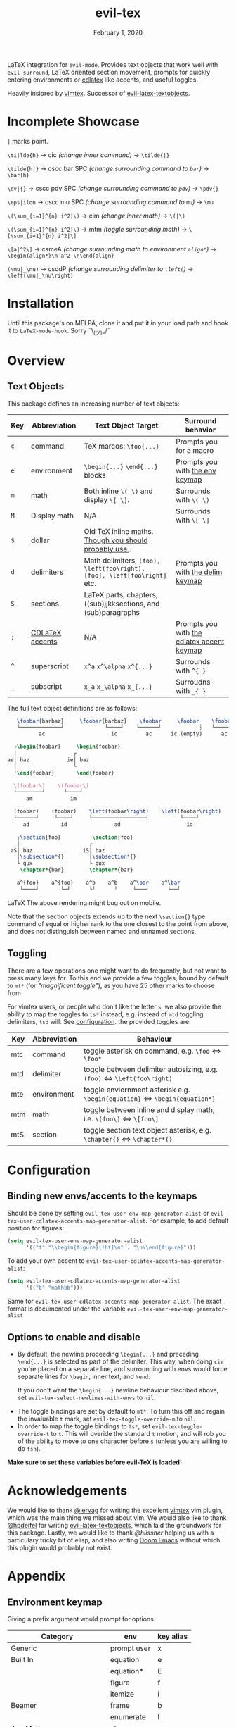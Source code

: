 #+TITLE:   evil-tex
#+DATE:    February 1, 2020
#+STARTUP: inlineimages nofold

LaTeX integration for =evil-mode=. Provides text objects that work well with
=evil-surround=, LaTeX oriented section movement, prompts for quickly
entering environments or [[https://github.com/cdominik/cdlatex][cdlatex]] like accents, and useful toggles.

Heavily insipred by [[https://github.com/lervag/vimtex][vimtex]]. Successor of [[https://github.com/hpdeifel/evil-latex-textobjects][evil-latex-textobjects]].

* Table of Contents :TOC_3:noexport:
- [[#incomplete-showcase][Incomplete Showcase]]
- [[#installation][Installation]]
- [[#overview][Overview]]
  - [[#text-objects][Text Objects]]
  - [[#toggling][Toggling]]
- [[#configuration][Configuration]]
  - [[#binding-new-envsaccents-to-the-keymaps][Binding new envs/accents to the keymaps]]
  - [[#options-to-enable-and-disable][Options to enable and disable]]
- [[#acknowledgements][Acknowledgements]]
- [[#appendix][Appendix]]
  - [[#environment-keymap][Environment keymap]]
  - [[#cdlatex-accent-keymap][cdlatex accent keymap]]
  - [[#delimiter-keymap][Delimiter keymap]]

* Incomplete Showcase
=|= marks point.

=\ti|lde{h}= \to cic /(change inner command)/ \to =\tilde{|}=

=\tilde{h|}= \to cscc bar SPC /(change surrounding command to =bar=)/ \to =\bar{h}=

=\dv|{}= \to cscc pdv SPC /(change surrounding command to =pdv=)/ \to =\pdv{}=

=\eps|ilon= \to cscc mu SPC /(change surrounding command to =mu=)/ \to =\mu=

=\(\sum_{i=1}^{n} i^2|\)= \to cim /(change inner math)/ \to =\(|\)=

=\(\sum_{i=1}^{n} i^2|\)= \to mtm /(toggle surrounding math)/ \to =\[\sum_{i=1}^{n} i^2|\]=

=\[a|^2\]= \to csmeA /(change surrounding math to environment =align*=)/ \to
=\begin{align*}\n a^2 \n\end{align}=

=(\mu|_\nu)= \to csddP /(change surrounding delimiter to =\left(=)/ \to =\left(\mu|_\nu\right)=
* Installation
Until this package's on MELPA, clone it and put it in your load path and hook it
to ~LaTeX-mode-hook~. Sorry ¯\_(ツ)_/¯
* Overview
** Text Objects
This package defines an increasing number of text objects:
| Key | Abbreviation    | Text Object Target                                                       | Surround behavior                          |
|-----+-----------------+--------------------------------------------------------------------------+--------------------------------------------|
| ~c~ | command         | TeX marcos: ~\foo{...}~                                                  | Prompts you for a macro                    |
| ~e~ | environment     | ~\begin{...}~ ~\end{...}~ blocks                                         | Prompts you with [[#environment-keymap][the env keymap]]            |
| ~m~ | math            | Both inline ~\( \)~ and display ~\[ \]~.                                 | Surrounds with ~\( \)~                     |
| ~M~ | Display math    | N/A                                                                      | Surrounds with ~\[ \]~                     |
| ~$~ | dollar          | Old TeX inline maths. [[https://tex.stackexchange.com/questions/510/are-and-preferable-to-dollar-signs-for-math-mode][Though you should probably use \(\)]].               |                                            |
| ~d~ | delimiters      | Math delimiters, ~(foo), \left(foo\right), [foo], \left[foo\right]~ etc. | Prompts you with [[#delimiter-keymap][the delim keymap]]          |
| ~S~ | sections        | LaTeX parts, chapters, ((sub)jjkksections, and (sub)paragraphs           |               |
| ~;~ | [[#cdlatex-accent-keymap][CDLaTeX accents]] | N/A                                                                      | Prompts you with [[#cdlatex-accent-keymap][the cdlatex accent keymap]] |
| ~^~ | superscript     | ~x^a~ ~x^\alpha~ ~x^{...}~                                               | Surrounds with ~^{ }~                      |
| ~_~ | subscript       | ~x_a~ ~x_\alpha~ ~x_{...}~                                               | Surroudns with ~_{ }~                      |

The full text object definitions are as follows:

#+BEGIN_SRC LaTeX
    \foobar{barbaz}     \foobar{barbaz}    \foobar     \foobar    \foobar{}     \foobar{}
    └─────────────┘             └────┘    └──────┘            ┆   └───────┘             ┆
           ac                     ic         ac      ic (empty)      ac            ic (empty)

   ┌\begin{foobar}     \begin{foobar}
   │                  ┌
 ae│ baz            ie│ baz
   │                  └
   └\end{foobar}       \end{foobar}

   \(foobar\)    \(foobar\)
   └────────┘      └────┘
       am            im

   (foobar)    (foobar)    \left(foobar\right)    \left(foobar\right)
   └──────┘     └────┘     └─────────────────┘          └────┘
      ad          id               ad                     id

    ┌\section{foo}          \section{foo}
    │                      ┌
  aS│ baz                iS│ baz
    │\subsection*{}        │\subsection*{}
    └ qux                  └ qux
     \chapter*{bar}        \chapter*{bar}

    a^{foo}    a^{foo}    a^b    a^b    a^\bar    a^\bar
     └────┘       └─┘      └╵      ╵     └───┘      └──┘
#+END_SRC LaTeX
The above rendering might bug out on mobile.

Note that the section objects extends up to the next ~\section{}~ type command
of equal or higher rank to the one closest to the point from above, and does not
distinguish between named and unnamed sections.
** Toggling
There are a few operations one might want to do frequently, but not want to
press many keys for. To this end we provide a few toggles, bound by default to
=mt*= (for /"magnificent toggle"/), as you have 25 other marks to choose from.

For vimtex users, or people who don't like the letter =s=, we also provide the
ability to map the toggles to =ts*= instead, e.g. instead of =mtd= toggling
delimiters, =tsd= will. See [[#configuration][configuration]]. the provided toggles are:

| Key | Abbreviation | Behaviour                                                                               |
|-----+--------------+-----------------------------------------------------------------------------------------|
| mtc | command      | toggle asterisk on command, e.g. =\foo= \Leftrightarrow =\foo*=                         |
| mtd | delimiter    | toggle between delimiter autosizing, e.g.  =(foo)= \Leftrightarrow =\Left(foo\right)=   |
| mte | environment  | toggle enviornment asterisk e.g. =\begin{equation}= \Leftrightarrow =\begin{equation*}= |
| mtm | math         | toggle between inline and display math, i.e. =\(foo\)= \Leftrightarrow =\[foo\]=        |
| mtS | section      | toggle section text object asterisk, e.g. =\chapter{}= \Leftrightarrow =\chapter*{}=    |

* Configuration
** Binding new envs/accents to the keymaps
Should be done by setting ~evil-tex-user-env-map-generator-alist~ or
~evil-tex-user-cdlatex-accents-map-generator-alist~. For example, to add default
position for figures:
#+BEGIN_SRC emacs-lisp
(setq evil-tex-user-env-map-generator-alist
      '(("f" "\\begin{figure}[!ht]\n" . "\n\\end{figure}")))
#+END_SRC
To add your own accent to ~evil-tex-user-cdlatex-accents-map-generator-alist~:
#+BEGIN_SRC emacs-lisp
(setq evil-tex-user-cdlatex-accents-map-generator-alist
      '(("b" "mathbb")))
#+END_SRC
Same for ~evil-tex-user-cdlatex-accents-map-generator-alist~. The exact format
is documented under the variable ~evil-tex-user-env-map-generator-alist~
** Options to enable and disable
 - By default, the newline proceeding ~\begin{...}~ and preceding ~\end{...}~ is
  selected as part of the delimiter. This way, when doing =cie= you're placed on a
  separate line, and surrounding with envs would force separate lines for ~\begin~,
  inner text, and ~\end~.

  If you don't want the  ~\begin{...}~ newline behaviour discribed above,
  set ~evil-tex-select-newlines-with-envs~ to ~nil~.
- The toggle bindings are set by default to =mt*=. To turn this off and regain
  the invaluable =t= mark, set ~evil-tex-toggle-override-m~ to ~nil~.
- In order to map the toggle bindings to =ts*=, set ~evil-tex-toggle-override-t~
  to ~t~. This will overide the standard =t= motion, and will rob you of the
  ability to move to one character before =s= (unless you are willing to do =fsh=).

*Make sure to set these variables before evil-TeX is loaded!*

* Acknowledgements

We would like to thank [[https://github.com/lervag][@lervag]] for writing the excellent [[https://github.com/lervag/vimtex][vimtex]] vim plugin,
which was the main thing we missed about vim. We would also like to thank
[[https://github.com/hpdeifel/][@hpdeifel]] for writing [[https://github.com/hpdeifel/evil-latex-textobjects][evil-latex-textobjects]], which laid the groundwork for this
package. Lastly, we would like to thank [[i][@hlissner]] helping us with a
particulary tricky bit of elisp, and also writing [[https://github.com/hlissner/doom-emacs][Doom Emacs]] without which this
plugin would probably not exist.

* Appendix
** Environment keymap
Giving a prefix argument would prompt for options.
| Category                  | env         | key alias |
|---------------------------+-------------+-----------|
| Generic                   | prompt user | x         |
|---------------------------+-------------+-----------|
| Built In                  | equation    | e         |
|                           | equation*   | E         |
|                           | figure      | f         |
|                           | itemize     | i         |
| Beamer                    | frame       | b         |
|                           | enumerate   | I         |
| AmsMath                   | align       | a         |
|                           | align*      | A         |
|                           | alignat     | n         |
|                           | alignat*    | N         |
|                           | eqnarray    | r         |
|                           | flalign     | l         |
|                           | flalign*    | L         |
|                           | gather      | g         |
|                           | gather*     | G         |
|                           | multline    | m         |
|                           | multline*   | M         |
|                           | cases       | c         |
| Common Theorems, prefix t | axiom       | ta        |
|                           | corollary   | tc        |
|                           | definition  | td        |
|                           | examples    | te        |
|                           | exercise    | ts        |
|                           | lemma       | tl        |
|                           | proof       | tp        |
|                           | question    | tq        |
|                           | remark      | tr        |
|                           | theorem     | tt        |
** cdlatex accent keymap
See [[https://github.com/cdominik/cdlatex/blob/a5cb624ef/cdlatex.el#L141][cdlatex]]. "style?" implies that the braces come before the macro, e.g
={\displaystyle ...}=
| key | macro             | style? |
|-----+-------------------+--------|
| .   | dot               |        |
| :   | ddot              |        |
| ~   | tilde             |        |
| N   | widetilde         |        |
| ^   | hat               |        |
| H   | widehat           |        |
| -   | bar               |        |
| T   | overline          |        |
| _   | underline         |        |
| {   | overbrace         |        |
| }   | underbrace        |        |
| >   | vec               |        |
| /   | grave             |        |
| \   | acute             |        |
| v   | check             |        |
| u   | breve             |        |
| m   | mbox              |        |
| c   | mathcal           |        |
| r   | mathrm/textrm     |        |
| i   | mathit/textit     |        |
| l   | NONE!!/textsl     |        |
| b   | mathbf/textbf     |        |
| e   | mathem/emph       |        |
| y   | mathtt/texttt     |        |
| f   | mathsf/textsf     |        |
| 0   | textstyle         |        |
| 1   | displaystyle      | yes    |
| 2   | scriptstyle       | yes    |
| 3   | scriptscriptstyle | yes    |
** Delimiter keymap
| key | delimiter                        |
|-----+----------------------------------|
| b   | ~[foo]~                          |
| B   | ~\left[foo\right]~               |
| c   | ~\{foo\}~                        |
| C   | ~\left\{foo\right\}~             |
| r   | ~\langle foo\rangle~             |
| R   | ~\left\langle foo \right\langle~ |
| p   | ~(foo)~                          |
| P   | ~\left(foo\right)~               |

